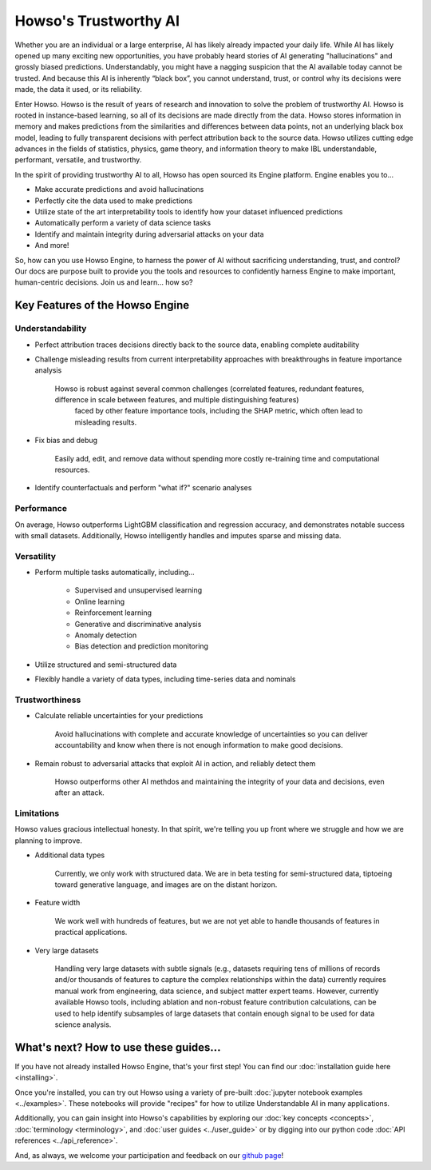 Howso's Trustworthy AI
========

Whether you are an individual or a large enterprise, AI has likely already impacted your daily life. While AI has likely opened up many exciting new opportunities, you have probably 
heard stories of AI generating "hallucinations" and grossly biased predictions. Understandably, you might have a nagging suspicion that the AI available today cannot be trusted. 
And because this AI is inherently “black box”, you cannot understand, trust, or control why its decisions were made, the data it used, or its reliability.  

Enter Howso. Howso is the result of years of research and innovation to solve the problem of trustworthy AI. 
Howso is rooted in instance-based learning, so all of its decisions are made directly from the data. Howso stores information in memory and makes predictions from the 
similarities and differences between data points, not an underlying black box model, leading to fully transparent decisions with perfect attribution back to the source data. 
Howso utilizes cutting edge advances in the fields of statistics, physics, game theory, and information theory to make IBL understandable, performant, versatile, and trustworthy. 

In the spirit of providing trustworthy AI to all, Howso has open sourced its Engine platform. Engine enables you to... 

- Make accurate predictions and avoid hallucinations

- Perfectly cite the data used to make predictions

- Utilize state of the art interpretability tools to identify how your dataset influenced predictions

- Automatically perform a variety of data science tasks

- Identify and maintain integrity during adversarial attacks on your data

- And more!

So, how can you use Howso Engine, to harness the power of AI without sacrificing understanding, trust, and control? Our docs are purpose 
built to provide you the tools and resources to confidently harness Engine to make important, human-centric decisions. Join us and learn... how so? 

Key Features of the Howso Engine
^^^^^^^^^^^^^^^^^^^^^^^^^^^^^^^^

Understandability
-----------------

- Perfect attribution traces decisions directly back to the source data, enabling complete auditability

- Challenge misleading results from current interpretability approaches with breakthroughs in feature importance analysis

    Howso is robust against several common challenges (correlated features, redundant features, difference in scale between features, and multiple distinguishing features)
     faced by other feature importance tools, including the SHAP metric, which often lead to misleading results. 

- Fix bias and debug

    Easily add, edit, and remove data without spending more costly re-training time and computational resources.

- Identify counterfactuals and perform "what if?" scenario analyses

Performance
-----------

On average, Howso outperforms LightGBM classification and regression accuracy, and demonstrates notable success with small datasets. Additionally, Howso intelligently handles and 
imputes sparse and missing data.

Versatility
-----------

- Perform multiple tasks automatically, including...

    - Supervised and unsupervised learning

    - Online learning

    - Reinforcement learning

    - Generative and discriminative analysis
    
    - Anomaly detection

    - Bias detection and prediction monitoring

- Utilize structured and semi-structured data

- Flexibly handle a variety of data types, including time-series data and nominals

Trustworthiness
---------------

- Calculate reliable uncertainties for your predictions

    Avoid hallucinations with complete and accurate knowledge of uncertainties so you can deliver accountability and know when there is not enough information to make good decisions. 

- Remain robust to adversarial attacks that exploit AI in action, and reliably detect them 

    Howso outperforms other AI methdos and maintaining the integrity of your data and decisions, even after an attack. 

Limitations
-----------

Howso values gracious intellectual honesty. In that spirit, we're telling you up front where we struggle and how we are planning to improve.

- Additional data types

    Currently, we only work with structured data. We are in beta testing for semi-structured data, tiptoeing toward generative language, and images are on the distant horizon.

- Feature width

    We work well with hundreds of features, but we are not yet able to handle thousands of features in practical applications.

- Very large datasets

    Handling very large datasets with subtle signals (e.g., datasets requiring tens of millions of records and/or thousands of features to capture the complex relationships within the data)
    currently requires manual work from engineering, data science, and subject matter expert teams. However, currently available Howso tools, including ablation and non-robust feature contribution calculations,
    can be used to help identify subsamples of large datasets that
    contain enough signal to be used for data science analysis.

What's next? How to use these guides...
^^^^^^^^^^^^^^^^^^^^^^^^^^^^^^^^^^^^^^^

If you have not already installed Howso Engine, that's your first step! You can find our :doc:`installation guide here <installing>`.

Once you're installed, you can try out Howso using a variety of pre-built :doc:`jupyter notebook examples <../examples>`. These notebooks will provide "recipes" for how to utilize
Understandable AI in many applications.

Additionally, you can gain insight into Howso's capabilities by exploring our :doc:`key concepts <concepts>`, :doc:`terminology <terminology>`, and :doc:`user guides <../user_guide>` or by digging into our python code :doc:`API references <../api_reference>`.

And, as always, we welcome your participation and feedback on our `github page <https://github.com/howsoai>`_!
